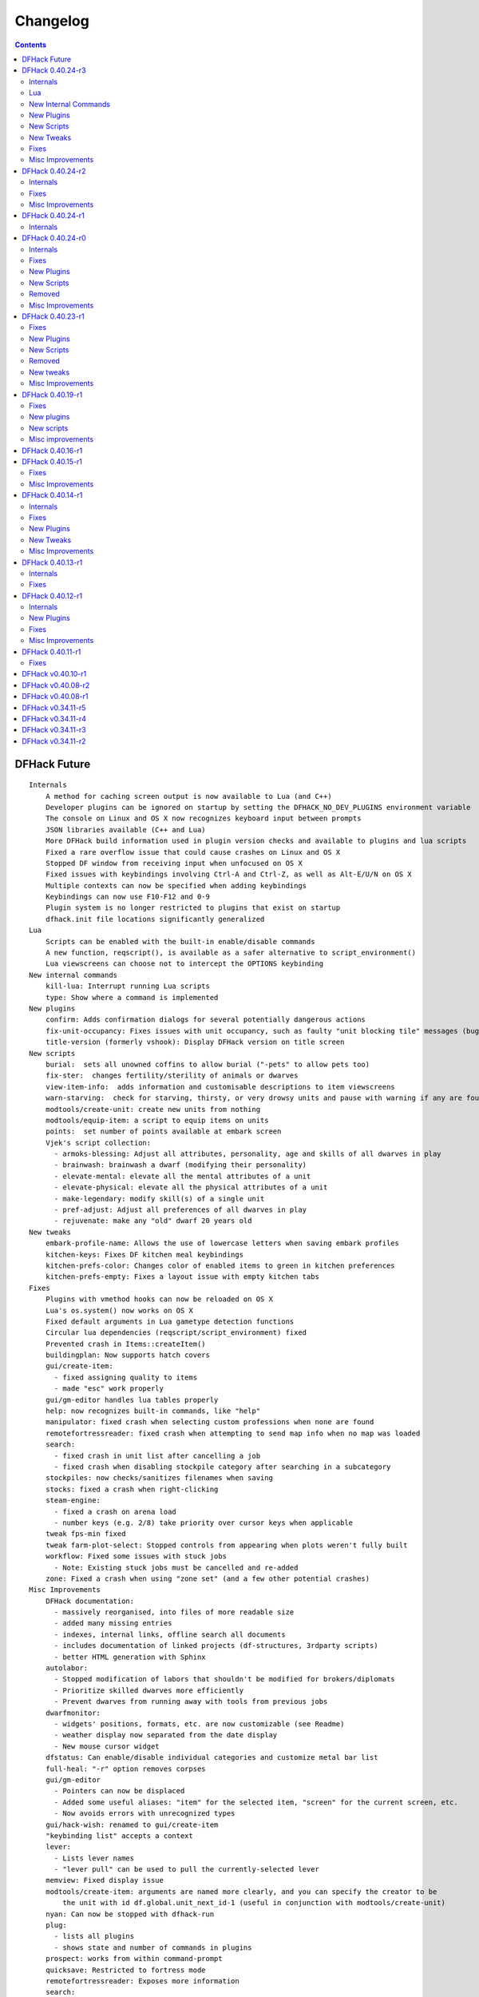 .. comment
    This is the changelog file for DFHack.  If you add or change anything, note
    it here under the heading "DFHack Future", in the appropriate section.
    Items within each section are listed in alphabetical order to minimise merge
    conflicts.  Try to match the style and level of detail of the other entries.

    Sections for each release are added as required, and consist solely of the
    following in order as subheadings::

        Internals
        Lua
        New [Internal Commands | Plugins | Scripts | Tweaks]
        Fixes
        Misc Improvements
        Removed

    When referring to a script, plugin, or command, use backticks (```) to
    create a link to the relevant documentation - and check that the docs are
    still up to date!


#########
Changelog
#########

.. contents::
   :depth: 2


DFHack Future
=============
::

    Internals
        A method for caching screen output is now available to Lua (and C++)
        Developer plugins can be ignored on startup by setting the DFHACK_NO_DEV_PLUGINS environment variable
        The console on Linux and OS X now recognizes keyboard input between prompts
        JSON libraries available (C++ and Lua)
        More DFHack build information used in plugin version checks and available to plugins and lua scripts
        Fixed a rare overflow issue that could cause crashes on Linux and OS X
        Stopped DF window from receiving input when unfocused on OS X
        Fixed issues with keybindings involving Ctrl-A and Ctrl-Z, as well as Alt-E/U/N on OS X
        Multiple contexts can now be specified when adding keybindings
        Keybindings can now use F10-F12 and 0-9
        Plugin system is no longer restricted to plugins that exist on startup
        dfhack.init file locations significantly generalized
    Lua
        Scripts can be enabled with the built-in enable/disable commands
        A new function, reqscript(), is available as a safer alternative to script_environment()
        Lua viewscreens can choose not to intercept the OPTIONS keybinding
    New internal commands
        kill-lua: Interrupt running Lua scripts
        type: Show where a command is implemented
    New plugins
        confirm: Adds confirmation dialogs for several potentially dangerous actions
        fix-unit-occupancy: Fixes issues with unit occupancy, such as faulty "unit blocking tile" messages (bug 3499)
        title-version (formerly vshook): Display DFHack version on title screen
    New scripts
        burial:  sets all unowned coffins to allow burial ("-pets" to allow pets too)
        fix-ster:  changes fertility/sterility of animals or dwarves
        view-item-info:  adds information and customisable descriptions to item viewscreens
        warn-starving:  check for starving, thirsty, or very drowsy units and pause with warning if any are found
        modtools/create-unit: create new units from nothing
        modtools/equip-item: a script to equip items on units
        points:  set number of points available at embark screen
        Vjek's script collection:
          - armoks-blessing: Adjust all attributes, personality, age and skills of all dwarves in play
          - brainwash: brainwash a dwarf (modifying their personality)
          - elevate-mental: elevate all the mental attributes of a unit
          - elevate-physical: elevate all the physical attributes of a unit
          - make-legendary: modify skill(s) of a single unit
          - pref-adjust: Adjust all preferences of all dwarves in play
          - rejuvenate: make any "old" dwarf 20 years old
    New tweaks
        embark-profile-name: Allows the use of lowercase letters when saving embark profiles
        kitchen-keys: Fixes DF kitchen meal keybindings
        kitchen-prefs-color: Changes color of enabled items to green in kitchen preferences
        kitchen-prefs-empty: Fixes a layout issue with empty kitchen tabs
    Fixes
        Plugins with vmethod hooks can now be reloaded on OS X
        Lua's os.system() now works on OS X
        Fixed default arguments in Lua gametype detection functions
        Circular lua dependencies (reqscript/script_environment) fixed
        Prevented crash in Items::createItem()
        buildingplan: Now supports hatch covers
        gui/create-item:
          - fixed assigning quality to items
          - made "esc" work properly
        gui/gm-editor handles lua tables properly
        help: now recognizes built-in commands, like "help"
        manipulator: fixed crash when selecting custom professions when none are found
        remotefortressreader: fixed crash when attempting to send map info when no map was loaded
        search:
          - fixed crash in unit list after cancelling a job
          - fixed crash when disabling stockpile category after searching in a subcategory
        stockpiles: now checks/sanitizes filenames when saving
        stocks: fixed a crash when right-clicking
        steam-engine:
          - fixed a crash on arena load
          - number keys (e.g. 2/8) take priority over cursor keys when applicable
        tweak fps-min fixed
        tweak farm-plot-select: Stopped controls from appearing when plots weren't fully built
        workflow: Fixed some issues with stuck jobs
          - Note: Existing stuck jobs must be cancelled and re-added
        zone: Fixed a crash when using "zone set" (and a few other potential crashes)
    Misc Improvements
        DFHack documentation:
          - massively reorganised, into files of more readable size
          - added many missing entries
          - indexes, internal links, offline search all documents
          - includes documentation of linked projects (df-structures, 3rdparty scripts)
          - better HTML generation with Sphinx
        autolabor:
          - Stopped modification of labors that shouldn't be modified for brokers/diplomats
          - Prioritize skilled dwarves more efficiently
          - Prevent dwarves from running away with tools from previous jobs
        dwarfmonitor:
          - widgets' positions, formats, etc. are now customizable (see Readme)
          - weather display now separated from the date display
          - New mouse cursor widget
        dfstatus: Can enable/disable individual categories and customize metal bar list
        full-heal: "-r" option removes corpses
        gui/gm-editor
          - Pointers can now be displaced
          - Added some useful aliases: "item" for the selected item, "screen" for the current screen, etc.
          - Now avoids errors with unrecognized types
        gui/hack-wish: renamed to gui/create-item
        "keybinding list" accepts a context
        lever:
          - Lists lever names
          - "lever pull" can be used to pull the currently-selected lever
        memview: Fixed display issue
        modtools/create-item: arguments are named more clearly, and you can specify the creator to be
            the unit with id df.global.unit_next_id-1 (useful in conjunction with modtools/create-unit)
        nyan: Can now be stopped with dfhack-run
        plug:
          - lists all plugins
          - shows state and number of commands in plugins
        prospect: works from within command-prompt
        quicksave: Restricted to fortress mode
        remotefortressreader: Exposes more information
        search:
          - Supports noble suggestion screen (e.g. suggesting a baron)
          - Supports fortress mode loo[k] menu
          - Recognizes ? and ; keys
        stocks: can now match beginning and end of item names
        teleport: Fixed cursor recognition
        tweak:
          - debug output now logged to stderr.log instead of console - makes DFHack start faster
          - farm-plot-select: Fixed issues with selecting undiscovered crops
        workflow: Improved handling of plant reactions
    Removed
        embark-tools nano: 1x1 embarks are now possible in vanilla 0.40.24

DFHack 0.40.24-r3
=================

Internals
---------
- Ruby library now included on OSX - ruby scripts should work on OSX 10.10
- libstdc++ should work with older versions of OS X
- Added support for ``onLoadMap.init``/``onUnloadMap.init`` scripts
- game type detection functions are now available in the World module
- The DFHACK_LOG_MEM_RANGES environment variable can be used to log information to ``stderr.log`` on OS X
- Fixed adventure mode menu names
- Fixed command usage information for some commands

Lua
---
- Lua scripts will only be reloaded if necessary
- Added a ``df2console()`` wrapper, useful for printing DF (CP437-encoded) text to the console in a portable way
- Added a ``strerror()`` wrapper

New Internal Commands
---------------------
- `hide, show`:  hide and show the console on Windows
- sc-script:  Allows additional scripts to be run when certain events occur (similar to onLoad*.init scripts)

New Plugins
-----------
- `autohauler`:  A hauling-only version of autolabor

New Scripts
-----------
- `modtools/reaction-product-trigger`:  triggers callbacks when products are produced (contrast with when reactions complete)

New Tweaks
----------
- `fps-min <tweak>`:  Fixes the in-game minimum FPS setting
- `shift-8-scroll <tweak>`:  Gives Shift+8 (or ``*``) priority when scrolling menus, instead of scrolling the map
- `tradereq-pet-gender <tweak>`:  Displays pet genders on the trade request screen

Fixes
-----
- Fixed game type detection in `3dveins`, `gui/create-item`, `reveal`, `seedwatch`
- PRELOAD_LIB:  More extensible on Linux
- `add-spatter`, `eventful`:  Fixed crash on world load
- `add-thought`:  Now has a proper subthought arg.
- `building-hacks`:  Made buildings produce/consume correct amount of power
- `fix-armory`:  compiles and is available again (albeit with issues)
- `gui/gm-editor`:  Added search option (accessible with "s")
- `hack-wish <gui/create-item>`:  Made items stack properly.
- `modtools/skill-change`:  Made level granularity work properly.
- `show-unit-syndromes`:  should work
- `stockflow`:

  - Fixed error message in Arena mode
  - no longer checks the DF version
  - fixed ballistic arrow head orders
  - convinces the bookkeeper to update records more often'

- `zone`:  Stopped crash when scrolling cage owner list

Misc Improvements
-----------------
- `autolabor`:  A negative pool size can be specified to use the most unskilled dwarves
- `building-hacks`:

  - Added a way to allow building to work even if it consumes more power than is available.
  - Added setPower/getPower functions.

- `catsplosion`:  Can now trigger pregnancies in (most) other creatures
- `exportlegends`:  ``info`` and ``all`` options export ``legends_plus.xml`` with more data for legends utilities
- `manipulator`:

  - Added ability to edit nicknames/profession names
  - added "Job" as a View Type, in addition to "Profession" and "Squad"
  - added custom profession templates with masking

- `remotefortressreader`:  Exposes more information


DFHack 0.40.24-r2
=================

Internals
---------
- Lua scripts can set environment variables of each other with dfhack.run_script_with_env.
- Lua scripts can now call each others internal nonlocal functions with dfhack.script_environment(scriptName).functionName(arg1,arg2).
- `eventful`: Lua reactions no longer require LUA_HOOK as a prefix; you can register a callback for the completion of any reaction with a name
- Filesystem module now provides file access/modification times and can list directories (normally and recursively)
- Units Module: New functions::

    isWar
    isHunter
    isAvailableForAdoption
    isOwnCiv
    isOwnRace
    getRaceName
    getRaceNamePlural
    getRaceBabyName
    getRaceChildName
    isBaby
    isChild
    isAdult
    isEggLayer
    isGrazer
    isMilkable
    isTrainableWar
    isTrainableHunting
    isTamable
    isMale
    isFemale
    isMerchant
    isForest
    isMarkedForSlaughter

- Buildings Module: New Functions::

    isActivityZone
    isPenPasture
    isPitPond
    isActive
    findPenPitAt

Fixes
-----
- ``dfhack.run_script`` should correctly find save-specific scripts now.
- `add-thought`: updated to properly affect stress.
- `hfs-pit`: should work now
- `autobutcher`: takes gelding into account
- init.lua existence checks should be more reliable (notably when using non-English locales)

Misc Improvements
-----------------
Multiline commands are now possible inside dfhack.init scripts. See :file:`dfhack.init-example` for example usage.


DFHack 0.40.24-r1
=================

Internals
---------
CMake shouldn't cache DFHACK_RELEASE anymore. People may need to manually update/delete their CMake cache files to get rid of it.


DFHack 0.40.24-r0
=================

Internals
---------
- `EventManager`: fixed crash error with EQUIPMENT_CHANGE event.
- key modifier state exposed to Lua (ie :kbd:`Ctrl`, :kbd:`Alt`, :kbd:`Shift`)

Fixes
-----
``dfhack.sh`` can now be run from other directories on OSX

New Plugins
-----------
- `blueprint`: export part of your fortress to quickfort .csv files

New Scripts
-----------
- `hotkey-notes`:  print key, name, and jump position of hotkeys

Removed
-------
- embark.lua
- needs_porting/*

Misc Improvements
-----------------
Added support for searching more lists


DFHack 0.40.23-r1
=================

Internals
- plugins will not be loaded if globals they specify as required are not located (should prevent some crashes)

Fixes
-----
- Fixed numerous (mostly Lua-related) crashes on OS X by including a more up-to-date libstdc++
- :kbd:`Alt` should no longer get stuck on Windows (and perhaps other platforms as well)
- `gui/advfort` works again
- `autobutcher`: takes sexualities into account
- devel/export-dt-ini: Updated for 0.40.20+
- `digfort`: now checks file type and existence
- `exportlegends`: Fixed map export
- `full-heal`: Fixed a problem with selecting units in the GUI
- `gui/hack-wish`: Fixed restrictive material filters
- `mousequery`: Changed box-select key to Alt+M
- `dwarfmonitor`: correct date display (month index, separator)
- `putontable`: added to the readme
- `siren` should work again
- stderr.log: removed excessive debug output on OS X
- `trackstop`: No longer prevents cancelling the removal of a track stop or roller.
- Fixed a display issue with ``PRINT_MODE:TEXT``
- Fixed a symbol error (MapExtras::BiomeInfo::MAX_LAYERS) when compiling DFHack in Debug mode

New Plugins
-----------
- `fortplan`: designate construction of (limited) buildings from .csv file, quickfort-style

New Scripts
-----------
- `gui/stockpiles`: an in-game interface for saving and loading stockpile settings files.
- `position`: Reports the current date, time, month, and season, plus some location info.  Port/update of position.py
- `hfs-pit`: Digs a hole to hell under the cursor.  Replaces needs_porting/hellhole.cpp

Removed
-------
- embark.lua: Obsolete, use `embark-tools`

New tweaks
----------
- `eggs-fertile <tweak>`: Displays an egg fertility indicator on nestboxes
- `max-wheelbarrow <tweak>`: Allows assigning more than 3 wheelbarrows to a stockpile

Misc Improvements
-----------------
- `embark-tools`: Added basic mouse support on the local map
- Made some adventure mode keybindings in :file:`dfhack.init-example` only work in adventure mode
- `gui/companion-order`: added a default keybinding
- further work on needs_porting


DFHack 0.40.19-r1
=================

Fixes
-----
- `modtools/reaction-trigger`: fixed typo
- `modtools/item-trigger`: should now work with item types

New plugins
-----------
- `savestock, loadstock <stocksettings>`: save and load stockpile settings across worlds and saves

New scripts
-----------
- `remove-stress`: set selected or all units unit to -1,000,000 stress (this script replaces removebadthoughts)

Misc improvements
-----------------
- `command-prompt`: can now access selected items, units, and buildings
- `autolabor`: add an optional talent pool parameter


DFHack 0.40.16-r1
=================
::

    Internals:
        EventManager should handle INTERACTION triggers a little better. It still can get confused
            about who did what but only rarely.
        EventManager should no longer trigger REPORT events for old reports after loading a save.
        lua/persist-table.lua: a convenient way of using persistent tables of arbitrary structure and dimension in Lua
    Fixes:
        mousequery: Disabled when linking levers
        stocks: Melting should work now
        scripts/full-heal: Updated with proper argument handling.
        scripts/modtools/reaction-trigger-transition.lua
            should produce the correct syntax now
        scripts/superdwarf.rb should work better now
        scripts/forum-dwarves.lua
            update for new df-structures changes
    New scripts:
        scripts/
            adaptation.rb
                view or set the cavern adaptation level of your citizens
            add-thought.lua
                allows the user to add thoughts to creatures.
            gaydar.lua
                detect the sexual orientation of units on the map
            markdown.lua
                Save a copy of a text screen in markdown (for reddit among others).
            devel/
                all-bob.lua: renames everyone Bob to help test interaction-trigger
    Misc improvements:
        autodump:
            Can now mark a stockpile for auto-dumping (similar to
            automelt and autotrade)
        buildingplan:
            Can now auto-allocate rooms to dwarves with specific positions
            (e.g. expedition leader, mayor)
        dwarfmonitor
            Now displays a weather indicator and date
        lua/syndrome-util.lua
            now you can remove syndromes by SYN_CLASS
        scripts/modtools/add-syndrome.lua
            now you can remove syndromes by SYN_CLASS
        No longer writes empty .history files

DFHack 0.40.15-r1
=================

Fixes
-----
- mousequery: Fixed behavior when selecting a tile on the lowest z-level

Misc Improvements
-----------------
- `EventManager`: deals with frame_counter getting reset properly now.
- `modtools/item-trigger`: fixed equip/unequip bug and corrected minor documentation error
- `teleport`: Updated with proper argument handling and proper unit-at-destination handling.
- `autotrade <Stockpile automation>`: Removed the newly obsolete :guilabel:`Mark all` functionality.
- `search`: Adapts to the new trade screen column width
- `tweak fast-trade <tweak>`: Switching the fast-trade keybinding to Shift-Up/Shift-Down, due to Select All conflict


DFHack 0.40.14-r1
=================

Internals
---------
- The DFHack console can now be disabled by setting the DFHACK_DISABLE_CONSOLE environment variable: ``DFHACK_DISABLE_CONSOLE=1 ./dfhack``

Fixes
-----
- Stopped duplicate load/unload events when unloading a world
- Stopped ``-e`` from being echoed when DFHack quits on Linux
- `automelt <Stockpile automation>`: now uses a faster method to locate items
- `autotrade <Stockpile automation>`: "Mark all" no longer double-marks bin contents
- `drain-aquifer`: new script replaces the buggy plugin
- `embark-tools`: no longer conflicts with keys on the notes screen
- `fastdwarf`: Fixed problems with combat/attacks
- `forum-dwarves`: should work now
- `manipulator`: now uses a stable sort, allowing sorting by multiple categories
- `rendermax`: updated to work with 0.40

New Plugins
-----------
- `trackstop`: Shows track stop friction and dump direction in its :kbd:`q` menu

New Tweaks
----------
- farm-plot-select: Adds "Select all" and "Deselect all" options to farm plot menus
- import-priority-category: Allows changing the priority of all goods in a category when discussing an import agreement with the liaison
- manager-quantity: Removes the limit of 30 jobs per manager order
- civ-view-agreement: Fixes overlapping text on the "view agreement" screen
- nestbox-color: Fixes the color of built nestboxes

Misc Improvements
-----------------
- `exportlegends`: can now handle site maps


DFHack 0.40.13-r1
=================

Internals
---------
- unified spatter structs
- added ruby df.print_color(color, string) method for dfhack console

Fixes
-----
- no more ``-e`` after terminating
- fixed `superdwarf`


DFHack 0.40.12-r1
=================

Internals
---------
- support for global :file:`onLoadWorld.init` and :file:`onUnloadWorld.init` files, called when loading and unloading a world
- Close file after loading a binary patch.

New Plugins
-----------
- `hotkeys`: Shows ingame viewscreen with all dfhack keybindings active in current mode.
- `automelt <Stockpile automation>`: allows marking stockpiles so any items placed in them will be designated for melting

Fixes
-----
- possible crash fixed for `gui/hack-wish`
- `search`: updated to not conflict with BUILDJOB_SUSPEND
- `workflow`: job_material_category -> dfhack_material_category

Misc Improvements
-----------------
- now you can use ``@`` to print things in interactive Lua with subtley different semantics
- optimizations for stockpiles for `autotrade <Stockpile automation>` and `stockflow`
- updated `exportlegends` to work with new maps, dfhack 40.11 r1+


DFHack 0.40.11-r1
=================

Internals
- Plugins on OS X now use ``.plug.dylib` as an extension instead of ``.plug.so``

Fixes
-----
- `3dveins`: should no longer hang/crash on specific maps
- `autotrade <Stockpile automation>`, `search`: fixed some layout issues
- `deathcause`: updated
- `gui/hack-wish`: should work now
- `reveal`: no longer allocates data for nonexistent map blocks
- Various documentation fixes and updates


DFHack v0.40.10-r1
==================

A few bugfixes.

DFHack v0.40.08-r2
==================
::

    Internals:
        supported per save script folders
        Items module: added createItem function
        Sorted CMakeList for plugins and plugins/devel
        diggingInvaders no longer builds if plugin building is disabled
        EventManager:
            EQUIPMENT_CHANGE now triggers for new units
            new events:
                ON_REPORT
                UNIT_ATTACK
                UNLOAD
                INTERACTION

    New scripts:
        lua/
            repeat-util.lua
                makes it easier to make things repeat indefinitely
            syndrome-util.lua
                makes it easier to deal with unit syndromes
        scripts/
            forum-dwarves.lua
                helps copy df viewscreens to a file
            full-heal.lua
                fully heal a unit
            remove-wear.lua
                removes wear from all items in the fort
            repeat.lua
                repeatedly calls a script or a plugin
            ShowUnitSyndromes.rb
                shows syndromes affecting units and other relevant info
            teleport.lua
                teleports units
        scripts/devel/
            print-args.lua
        scripts/fix/
            blood-del.lua
                makes it so civs don't bring barrels full of blood ichor or goo
            feeding-timers.lua
                reset the feeding timers of all units
        scripts/gui/
            hack-wish.lua
                creates items out of any material
            unit-info-viewer.lua
                displays information about units
        scripts/modtools/
            add-syndrome.lua
                add a syndrome to a unit or remove one
            anonymous-script.lua
                execute an lua script defined by a string. For example,
                'scripts/modtools/anonymous-script "print(args[2] .. args[1])" one two'
                will print 'twoone'. Useful for the *-trigger scripts.
            force.lua
                forces events: caravan, migrants, diplomat, megabeast, curiousbeast,
                mischievousbeast, flier, siege, nightcreature
            item-trigger.lua
                triggers commands based on equipping, unequipping, and wounding units with items
            interaction-trigger.lua
                triggers commands when interactions happen
            invader-item-destroyer.lua
                destroys invaders' items when they die
            moddable-gods.lua
                standardized version of Putnam's moddable gods script
            outside-only.lua
                register buildings as outside only or inside only
                replaces outsideOnly plugin
            projectile-trigger.lua
                standardized version of projectileExpansion
            reaction-trigger.lua
                trigger commands when custom reactions complete
                replaces autoSyndrome
            reaction-trigger-transition.lua
                a tool for converting mods from autoSyndrome to reaction-trigger
            random-trigger.lua
                triggers random scripts that you register
            skill-change.lua
                for incrementing and setting skills
            spawn-flow.lua
                creates flows, like mist or dragonfire
            syndrome-trigger.lua
                trigger commands when syndromes happen
            transform-unit.lua
                shapeshifts a unit, possibly permanently

    Misc improvements:
        new function in utils.lua for standardized argument processing

    Removed
        digmat.rb: digFlood does the same functionality with less FPS impact
        scripts/invasionNow: scripts/modtools/force.lua does it better
        autoSyndrome replaced with scripts/modtools/reaction-trigger.lua
        syndromeTrigger replaced with scripts/modtools/syndrome-trigger.lua
        devel/printArgs plugin converted to scripts/devel/print-args.lua

DFHack v0.40.08-r1
==================

Was a mistake. Don't use it.

DFHack v0.34.11-r5
==================
::

  Internals:
    - support for calling a lua function via a protobuf request (demonstrated by dfhack-run --lua).
    - support for basic filesystem operations (e.g. chdir, mkdir, rmdir, stat) in C++ and Lua
    - Lua API for listing files in directory. Needed for mod-manager.
    - Lua API for creating unit combat reports and writing to gamelog.
    - Lua API for running arbitrary DFHack commands
    - support for multiple raw/init.d/*.lua init scripts in one save.
    - eventful now has a more friendly way of making custom sidebars
    - on Linux and OSX the console now supports moving the cursor back and forward by a whole word.

  New scripts:
    - gui/mod-manager: allows installing/uninstalling mods into df from df/mods directory.
    - gui/clone-uniform: duplicates the currently selected uniform in the military screen.
    - fix/build-location: partial work-around for bug 5991 (trying to build wall while standing on it)
    - undump-buildings: removes dump designation from materials used in buildings.
    - exportlegends: exports data from legends mode, allowing a set-and-forget export of large worlds.
    - log-region: each time a fort is loaded identifying information will be written to the gamelog.
    - dfstatus: show an overview of critical stock quantities, including food, drinks, wood, and bars.

  New commands:
    - 'plant create' - spawn a new shrub under the cursor
    - command-prompt: a dfhack command prompt in df.

  New tweaks:
    - craft-age-wear: make crafted items wear out with time like in old versions (bug 6003)
    - adamantine-cloth-wear: stop adamantine clothing from wearing out (bug 6481)
    - confirm-embark: adds a prompt before embarking (on the "prepare carefully" screen)

  New plugins:
    - rendermax: replace the renderer with something else. Most interesting is "rendermax light"- a lighting engine for df.
    - automelt: allows marking stockpiles for automelt (i.e. any items placed in stocpile will be designated for melting)
    - embark-tools: implementations of Embark Anywhere, Nano Embark, and a few other embark-related utilities
    - building-hacks: Allows to add custom functionality and/or animations to buildings.
    - petcapRemover: triggers pregnancies in creatures so that you can effectively raise the default
        pet population cap from the default 50

  Misc improvements:
    - plant: move the 'grow', 'extirpate' and 'immolate' commands as 'plant' subcommands
    - digfort: improved csv parsing, add start() comment handling
    - exterminate: allow specifying a caste (exterminate gob:male)
    - createitem: in adventure mode it now defaults to the controlled unit as maker.
    - autotrade: adds "(Un)mark All" options to both panes of trade screen.
    - mousequery: several usability improvements.
    - mousequery: show live overlay (in menu area) of what's on the tile under the mouse cursor.
    - search: workshop profile search added.
    - dwarfmonitor: add screen to summarise preferences of fortress dwarfs.
    - getplants: add autochop function to automate woodcutting.
    - stocks: added more filtering and display options.

  Siege engine plugin:
    - engine quality and distance to target now affect accuracy
    - firing the siege engine at a target produces a combat report
    - improved movement speed computation for meandering units
    - operators in Prepare To Fire mode are released from duty once
      hungry/thirsty if there is a free replacement

DFHack v0.34.11-r4
==================
::

  New commands:
    - diggingInvaders - allows invaders to dig and/or deconstruct walls and buildings in order to get at your dwarves.
    - digFlood - automatically dig out specified veins as they are revealed
    - enable, disable - Built-in commands that can be used to enable/disable many plugins.
    - restrictice - Restrict traffic on squares above visible ice.
    - restrictliquid - Restrict traffic on every visible square with liquid.
    - treefarm - automatically chop trees and dig obsidian
  New scripts:
    - autobutcher: A GUI front-end for the autobutcher plugin.
    - invasionNow: trigger an invasion, or many
    - locate_ore: scan the map for unmined ore veins
    - masspit: designate caged creatures in a zone for pitting
    - multicmd: run a sequence of dfhack commands, separated by ';'
    - startdwarf: change the number of dwarves for a new embark
    - digmat: dig veins/layers tile by tile, as discovered
  Misc improvements:
    - autoSyndrome:
        disable by default
        reorganized special tags
        minimized error spam
        reset policies: if the target already has an instance of the syndrome you can skip,
            add another instance, reset the timer, or add the full duration to the time remaining
    - core: fix SC_WORLD_(UN)LOADED event for arena mode
    - exterminate: renamed from slayrace, add help message, add butcher mode
    - fastdwarf: fixed bug involving fastdwarf and teledwarf being on at the same time
    - magmasource: rename to 'source', allow water/magma sources/drains
    - ruby: add df.dfhack_run "somecommand"
    - syndromeTrigger: replaces and extends trueTransformation. Can trigger things when syndromes are added for any reason.
    - tiletypes: support changing tile material to arbitrary stone.
    - workNow: can optionally look for jobs when jobs are completed
  New tweaks:
    - hive-crash: Prevent crash if bees die in a hive with ungathered products (bug 6368).
  New plugins:
    - 3dveins: Reshapes all veins on the map in a way that flows between Z levels. May be unstable. Backup before using.
    - autotrade: Automatically send items in marked stockpiles to trade depot, when trading is possible.
    - buildingplan: Place furniture before it's built
    - dwarfmonitor: Records dwarf activity to measure fort efficiency
    - mousequery: Look and poke at the map elements with the mouse.
    - outsideOnly: make raw-specified buildings impossible to build inside
    - resume: A plugin to help display and resume suspended constructions conveniently
    - stocks: An improved stocks display screen.
  Internals:
    - Core: there is now a per-save dfhack.init file for when the save is loaded, and another for when it is unloaded
    - EventManager: fixed job completion detection, fixed removal of TICK events, added EQUIPMENT_CHANGE event
    - Lua API for a better random number generator and perlin noise functions.
    - Once: easy way to make sure something happens once per run of DF, such as an error message

DFHack v0.34.11-r3
==================
::

  Internals:
    - support for displaying active keybindings properly.
    - support for reusable widgets in lua screen library.
    - Maps::canStepBetween: returns whether you can walk between two tiles in one step.
    - EventManager: monitors various in game events centrally so that individual plugins
      don't have to monitor the same things redundantly.
    - Now works with OSX 10.6.8
  Notable bugfixes:
    - autobutcher can be re-enabled again after being stopped.
    - stopped Dwarf Manipulator from unmasking vampires.
    - Stonesense is now fixed on OSX
  Misc improvements:
    - fastdwarf: new mode using debug flags, and some internal consistency fixes.
    - added a small stand-alone utility for applying and removing binary patches.
    - removebadthoughts: add --dry-run option
    - superdwarf: work in adventure mode too
    - tweak stable-cursor: carries cursor location from/to Build menu.
    - deathcause: allow selection from the unitlist screen
    - slayrace: allow targetting undeads
  New tweaks:
    - tweak military-training: speed up melee squad training up to 10x (normally 3-5x).
  New scripts:
    - binpatch: the same as the stand-alone binpatch.exe, but works at runtime.
    - region-pops: displays animal populations of the region and allows tweaking them.
    - lua: lua interpreter front-end converted to a script from a native command.
    - dfusion: misc scripts with a text based menu.
    - embark: lets you embark anywhere.
    - lever: list and pull fort levers from the dfhack console.
    - stripcaged: mark items inside cages for dumping, eg caged goblin weapons.
    - soundsense-season: writes the correct season to gamelog.txt on world load.
    - create-items: spawn items
    - fix/cloth-stockpile: fixes bug 5739; needs to be run after savegame load every time.
  New GUI scripts:
    - gui/guide-path: displays the cached path for minecart Guide orders.
    - gui/workshop-job: displays inputs of a workshop job and allows tweaking them.
    - gui/workflow: a front-end for the workflow plugin (part inspired by falconne).
    - gui/assign-rack: works together with a binary patch to fix weapon racks.
    - gui/gm-editor: an universal editor for lots of dfhack things.
    - gui/companion-order: a adventure mode command interface for your companions.
    - gui/advfort: a way to do jobs with your adventurer (e.g. build fort).
  New binary patches (for use with binpatch):
    - armorstand-capacity: doubles the capacity of armor stands.
    - custom-reagent-size: lets custom reactions use small amounts of inputs.
    - deconstruct-heapfall: stops some items still falling on head when deconstructing.
    - deconstruct-teleport: stops items from 16x16 block teleporting when deconstructing.
    - hospital-overstocking: stops hospital overstocking with supplies.
    - training-ammo: lets dwarves with quiver full of combat-only ammo train.
    - weaponrack-unassign: fixes bug that negates work done by gui/assign-rack.
  Workflow plugin:
    - properly considers minecarts assigned to routes busy.
    - code for deducing job outputs rewritten in lua for flexibility.
    - logic fix: collecting webs produces silk, and ungathered webs are not thread.
    - items assigned to squads are considered busy, even if not in inventory.
    - shearing and milking jobs are supported, but only with generic MILK or YARN outputs.
    - workflow announces when the stock level gets very low once a season.
  New Fix Armory plugin:
    Together with a couple of binary patches and the gui/assign-rack script,
    this plugin makes weapon racks, armor stands, chests and cabinets in
    properly designated barracks be used again for storage of squad equipment.
  New Search plugin by falconne:
    Adds an incremental search function to the Stocks, Trading, Stockpile and Unit List screens.
  New AutoMaterial plugin by falconne:
    Makes building constructions (walls, floors, fortifications, etc) a little bit easier by
    saving you from having to trawl through long lists of materials each time you place one.
  Dfusion plugin:
    Reworked to make use of lua modules, now all the scripts can be used from other scripts.
  New Eventful plugin:
    A collection of lua events, that will allow new ways to interact with df world.
  Auto syndrome plugin:
    A way of automatically applying boiling rock syndromes and calling dfhack commands controlled by raws.
  Infinite sky plugin:
    Create new z-levels automatically or on request.
  True transformation plugin:
    A better way of doing permanent transformations that allows later transformations.
  Work now plugin:
    Makes the game assign jobs every time you pause.

DFHack v0.34.11-r2
==================
::

  Internals:
    - full support for Mac OS X.
    - a plugin that adds scripting in ruby.
    - support for interposing virtual methods in DF from C++ plugins.
    - support for creating new interface screens from C++ and lua.
    - added various other API functions.
  Notable bugfixes:
    - better terminal reset after exit on linux.
    - seedwatch now works on reclaim.
    - the sort plugin won't crash on cages anymore.
  Misc improvements:
    - autodump: can move items to any walkable tile, not just floors.
    - stripcaged: by default keep armor, new dumparmor option.
    - zone: allow non-domesticated birds in nestboxes.
    - workflow: quality range in constraints.
    - cleanplants: new command to remove rain water from plants.
    - liquids: can paint permaflow, i.e. what makes rivers power water wheels.
    - prospect: pre-embark prospector accounts for caves & magma sea in its estimate.
    - rename: supports renaming stockpiles, workshops, traps, siege engines.
    - fastdwarf: now has an additional option to make dwarves teleport to their destination.
  New commands:
    - misery: multiplies every negative thought gained (2x by default).
    - digtype: designates every tile of the same type of vein on the map for 'digging' (any dig designation).
  New tweaks:
    - tweak stable-cursor: keeps exact cursor position between d/k/t/q/v etc menus.
    - tweak patrol-duty: makes Train orders reduce patrol timer, like the binary patch does.
    - tweak readable-build-plate: fix unreadable truncation in unit pressure plate build ui.
    - tweak stable-temp: fixes bug 6012; may improve FPS by 50-100% on a slow item-heavy fort.
    - tweak fast-heat: speeds up item heating & cooling, thus making stable-temp act faster.
    - tweak fix-dimensions: fixes subtracting small amounts from stacked liquids etc.
    - tweak advmode-contained: fixes UI bug in custom reactions with container inputs in advmode.
    - tweak fast-trade: Shift-Enter for selecting items quckly in Trade and Move to Depot screens.
    - tweak military-stable-assign: Stop rightmost list of military->Positions from jumping to top.
    - tweak military-color-assigned: In same list, color already assigned units in brown & green.
  New scripts:
    - fixnaked: removes thoughts about nakedness.
    - setfps: set FPS cap at runtime, in case you want slow motion or speed-up.
    - siren: wakes up units, stops breaks and parties - but causes bad thoughts.
    - fix/population-cap: run after every migrant wave to prevent exceeding the cap.
    - fix/stable-temp: counts items with temperature updates; does instant one-shot stable-temp.
    - fix/loyaltycascade: fix units allegiance, eg after ordering a dwarf merchant kill.
    - deathcause: shows the circumstances of death for a given body.
    - digfort: designate areas to dig from a csv file.
    - drainaquifer: remove aquifers from the map.
    - growcrops: cheat to make farm crops instantly grow.
    - magmasource: continuously spawn magma from any map tile.
    - removebadthoughts: delete all negative thoughts from your dwarves.
    - slayrace: instakill all units of a given race, optionally with magma.
    - superdwarf: per-creature fastdwarf.
  New GUI scripts:
    - gui/mechanisms: browse mechanism links of the current building.
    - gui/room-list: browse other rooms owned by the unit when assigning one.
    - gui/liquids: a GUI front-end for the liquids plugin.
    - gui/rename: renaming stockpiles, workshops and units via an in-game dialog.
    - gui/power-meter: front-end for the Power Meter plugin.
    - gui/siege-engine: front-end for the Siege Engine plugin.
    - gui/choose-weapons: auto-choose matching weapons in the military equip screen.
  Autolabor plugin:
    - can set nonidle hauler percentage.
    - broker excluded from all labors when needed at depot.
    - likewise, anybody with a scheduled diplomat meeting.
  New Dwarf Manipulator plugin:
    Open the unit list, and press 'l' to access a Dwarf Therapist like UI in the game.
  New Steam Engine plugin:
    Dwarven Water Reactors don't make any sense whatsoever and cause lag, so this may be
    a replacement for those concerned by it. The plugin detects if a workshop with a
    certain name is in the raws used by the current world, and provides the necessary
    behavior. See hack/raw/*_steam_engine.txt for the necessary raw definitions.
    Note: Stuff like animal treadmills might be more period, but absolutely can't be
    done with tools dfhack has access to.
  New Power Meter plugin:
    When activated, implements a pressure plate modification that detects power in gear
    boxes built on the four adjacent N/S/W/E tiles. The gui/power-meter script implements
    the necessary build configuration UI.
  New Siege Engine plugin:
    When enabled and configured via gui/siege-engine, allows aiming siege engines
    at a designated rectangular area with 360 degree fire range and across Z levels;
    this works by rewriting the projectile trajectory immediately after it appears.
    Also supports loading catapults with non-boulder projectiles, taking from a stockpile,
    and restricting operator skill range like with ordinary workshops.
    Disclaimer: not in any way to undermine the future siege update from Toady, but
    the aiming logic of existing engines hasn't been updated since 2D, and is almost
    useless above ground :(. Again, things like making siegers bring their own engines
    is totally out of the scope of dfhack and can only be done by Toady.
  New Add Spatter plugin:
    Detects reactions with certain names in the raws, and changes them from adding
    improvements to adding item contaminants. This allows directly covering items
    with poisons. The added spatters are immune both to water and 'clean items'.
    Intended to give some use to all those giant cave spider poison barrels brought
    by the caravans.

